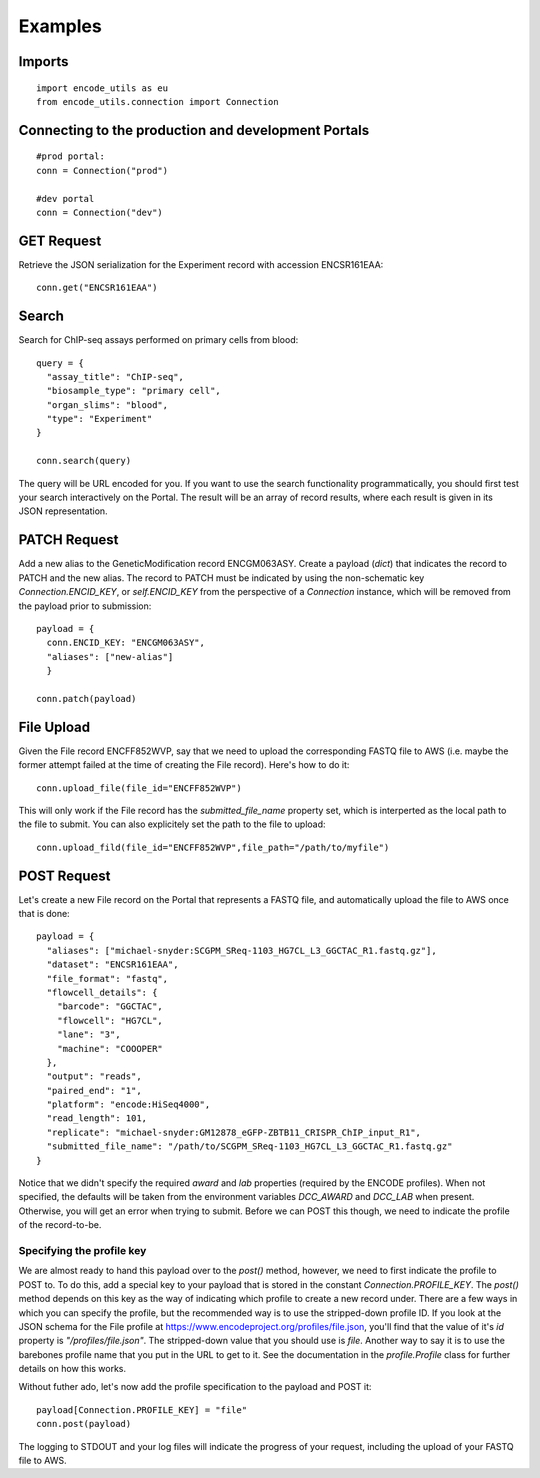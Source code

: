 Examples
========

Imports
-------

::

  import encode_utils as eu
  from encode_utils.connection import Connection

Connecting to the production and development Portals
----------------------------------------------------

::

  #prod portal:
  conn = Connection("prod")

  #dev portal
  conn = Connection("dev")

GET Request
-----------

Retrieve the JSON serialization for the Experiment record with accession ENCSR161EAA::

  conn.get("ENCSR161EAA")

Search
------

Search for ChIP-seq assays performed on primary cells from blood::

  query = {
    "assay_title": "ChIP-seq",
    "biosample_type": "primary cell",
    "organ_slims": "blood",
    "type": "Experiment"
  }

  conn.search(query)

The query will be URL encoded for you.  If you want to use the search functionality 
programmatically, you should first test your search interactively on the Portal. The result will 
be an array of record results, where each result is given in its JSON representation.

PATCH Request
-------------

Add a new alias to the GeneticModification record ENCGM063ASY. Create a payload
(`dict`) that indicates the record to PATCH and the new alias. The record to PATCH must be
indicated by using the non-schematic key `Connection.ENCID_KEY`, or `self.ENCID_KEY` from the 
perspective of a `Connection` instance, which will be removed from the payload prior to submission:

::

  payload = {
    conn.ENCID_KEY: "ENCGM063ASY",
    "aliases": ["new-alias"]
    }
    
  conn.patch(payload)

File Upload
-----------

Given the File record ENCFF852WVP, say that we need to upload the corresponding FASTQ file to AWS
(i.e. maybe the former attempt failed at the time of creating the File record). Here's how to
do it:

::

  conn.upload_file(file_id="ENCFF852WVP")

This will only work if the File record has the `submitted_file_name` property set, which is 
interperted as the local path to the file to submit. 
You can also explicitely set the path to the file to upload:

::

  conn.upload_fild(file_id="ENCFF852WVP",file_path="/path/to/myfile")

POST Request
------------

Let's create a new File record on the Portal that represents a FASTQ file, and automatically upload
the file to AWS once that is done:

::

  payload = {
    "aliases": ["michael-snyder:SCGPM_SReq-1103_HG7CL_L3_GGCTAC_R1.fastq.gz"],
    "dataset": "ENCSR161EAA",
    "file_format": "fastq",
    "flowcell_details": {
      "barcode": "GGCTAC",
      "flowcell": "HG7CL",
      "lane": "3",
      "machine": "COOOPER"
    },
    "output": "reads",
    "paired_end": "1",
    "platform": "encode:HiSeq4000",
    "read_length": 101,
    "replicate": "michael-snyder:GM12878_eGFP-ZBTB11_CRISPR_ChIP_input_R1",
    "submitted_file_name": "/path/to/SCGPM_SReq-1103_HG7CL_L3_GGCTAC_R1.fastq.gz"
  }

Notice that we didn't specify the required `award` and `lab` properties (required by the ENCODE
profiles). When not specified, the defaults will be taken from the environment variables 
`DCC_AWARD` and `DCC_LAB` when present. Otherwise, you will get an error when trying to submit.
Before we can POST this though, we need to indicate the profile of the record-to-be.

Specifying the profile key
^^^^^^^^^^^^^^^^^^^^^^^^^^

We are almost ready to hand this payload over to the `post()` method, however, we need to first
indicate the profile to POST to. To do this, add a special key to your payload that is stored in 
the constant `Connection.PROFILE_KEY`.  The `post()` method depends on this key as the way of
indicating which profile to create a new record under. There are a few ways in which you can
specify the profile, but the recommended way is to use the stripped-down profile ID. If you 
look at the JSON schema for the File profile at 
https://www.encodeproject.org/profiles/file.json, you'll find that the value of it's `id` 
property is `"/profiles/file.json"`. The stripped-down value that you should use is `file`. 
Another way to say it is to use the barebones profile name that you put in the URL to get to it.
See the documentation in the `profile.Profile` class for further details on how this works.

Without futher ado, let's now add the profile specification to the payload and POST it::

  payload[Connection.PROFILE_KEY] = "file"
  conn.post(payload)

The logging to STDOUT and your log files will indicate the progress of your request, including
the upload of your FASTQ file to AWS.

